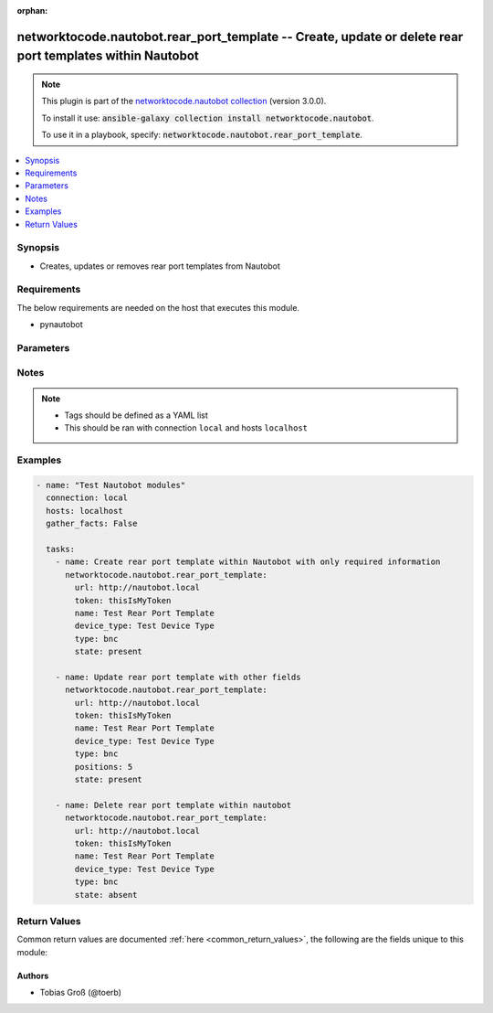 .. Document meta

:orphan:

.. Anchors

.. _ansible_collections.networktocode.nautobot.rear_port_template_module:

.. Anchors: short name for ansible.builtin

.. Anchors: aliases



.. Title

networktocode.nautobot.rear_port_template -- Create, update or delete rear port templates within Nautobot
+++++++++++++++++++++++++++++++++++++++++++++++++++++++++++++++++++++++++++++++++++++++++++++++++++++++++

.. Collection note

.. note::
    This plugin is part of the `networktocode.nautobot collection <https://galaxy.ansible.com/networktocode/nautobot>`_ (version 3.0.0).

    To install it use: :code:`ansible-galaxy collection install networktocode.nautobot`.

    To use it in a playbook, specify: :code:`networktocode.nautobot.rear_port_template`.

.. version_added

.. versionadded:: 1.0.0 of networktocode.nautobot

.. contents::
   :local:
   :depth: 1

.. Deprecated


Synopsis
--------

.. Description

- Creates, updates or removes rear port templates from Nautobot


.. Aliases


.. Requirements

Requirements
------------
The below requirements are needed on the host that executes this module.

- pynautobot


.. Options

Parameters
----------

.. raw:: html

    <table  border=0 cellpadding=0 class="documentation-table">
        <tr>
            <th colspan="1">Parameter</th>
            <th>Choices/<font color="blue">Defaults</font></th>
                        <th width="100%">Comments</th>
        </tr>
                    <tr>
                                                                <td colspan="1">
                    <div class="ansibleOptionAnchor" id="parameter-device_type"></div>
                    <b>device_type</b>
                    <a class="ansibleOptionLink" href="#parameter-device_type" title="Permalink to this option"></a>
                    <div style="font-size: small">
                        <span style="color: purple">raw</span>
                                                 / <span style="color: red">required</span>                    </div>
                                          <div style="font-style: italic; font-size: small; color: darkgreen">
                        added in 3.0.0 of networktocode.nautobot
                      </div>
                                                        </td>
                                <td>
                                                                                                                                                            </td>
                                                                <td>
                                            <div>The device type the rear port template is attached to</div>
                                                        </td>
            </tr>
                                <tr>
                                                                <td colspan="1">
                    <div class="ansibleOptionAnchor" id="parameter-name"></div>
                    <b>name</b>
                    <a class="ansibleOptionLink" href="#parameter-name" title="Permalink to this option"></a>
                    <div style="font-size: small">
                        <span style="color: purple">string</span>
                                                 / <span style="color: red">required</span>                    </div>
                                          <div style="font-style: italic; font-size: small; color: darkgreen">
                        added in 3.0.0 of networktocode.nautobot
                      </div>
                                                        </td>
                                <td>
                                                                                                                                                            </td>
                                                                <td>
                                            <div>The name of the rear port template</div>
                                                        </td>
            </tr>
                                <tr>
                                                                <td colspan="1">
                    <div class="ansibleOptionAnchor" id="parameter-positions"></div>
                    <b>positions</b>
                    <a class="ansibleOptionLink" href="#parameter-positions" title="Permalink to this option"></a>
                    <div style="font-size: small">
                        <span style="color: purple">integer</span>
                                                                    </div>
                                          <div style="font-style: italic; font-size: small; color: darkgreen">
                        added in 3.0.0 of networktocode.nautobot
                      </div>
                                                        </td>
                                <td>
                                                                                                                                                            </td>
                                                                <td>
                                            <div>The number of front ports which may be mapped to each rear port</div>
                                                        </td>
            </tr>
                                <tr>
                                                                <td colspan="1">
                    <div class="ansibleOptionAnchor" id="parameter-query_params"></div>
                    <b>query_params</b>
                    <a class="ansibleOptionLink" href="#parameter-query_params" title="Permalink to this option"></a>
                    <div style="font-size: small">
                        <span style="color: purple">list</span>
                         / <span style="color: purple">elements=string</span>                                            </div>
                                          <div style="font-style: italic; font-size: small; color: darkgreen">
                        added in 3.0.0 of networktocode.nautobot
                      </div>
                                                        </td>
                                <td>
                                                                                                                                                            </td>
                                                                <td>
                                            <div>This can be used to override the specified values in ALLOWED_QUERY_PARAMS that is defined</div>
                                            <div>in plugins/module_utils/utils.py and provides control to users on what may make</div>
                                            <div>an object unique in their environment.</div>
                                                        </td>
            </tr>
                                <tr>
                                                                <td colspan="1">
                    <div class="ansibleOptionAnchor" id="parameter-state"></div>
                    <b>state</b>
                    <a class="ansibleOptionLink" href="#parameter-state" title="Permalink to this option"></a>
                    <div style="font-size: small">
                        <span style="color: purple">string</span>
                                                                    </div>
                                                        </td>
                                <td>
                                                                                                                            <ul style="margin: 0; padding: 0"><b>Choices:</b>
                                                                                                                                                                <li>absent</li>
                                                                                                                                                                                                <li><div style="color: blue"><b>present</b>&nbsp;&larr;</div></li>
                                                                                    </ul>
                                                                            </td>
                                                                <td>
                                            <div>Use <code>present</code> or <code>absent</code> for adding or removing.</div>
                                                        </td>
            </tr>
                                <tr>
                                                                <td colspan="1">
                    <div class="ansibleOptionAnchor" id="parameter-token"></div>
                    <b>token</b>
                    <a class="ansibleOptionLink" href="#parameter-token" title="Permalink to this option"></a>
                    <div style="font-size: small">
                        <span style="color: purple">string</span>
                                                 / <span style="color: red">required</span>                    </div>
                                                        </td>
                                <td>
                                                                                                                                                            </td>
                                                                <td>
                                            <div>The token created within Nautobot to authorize API access</div>
                                                        </td>
            </tr>
                                <tr>
                                                                <td colspan="1">
                    <div class="ansibleOptionAnchor" id="parameter-type"></div>
                    <b>type</b>
                    <a class="ansibleOptionLink" href="#parameter-type" title="Permalink to this option"></a>
                    <div style="font-size: small">
                        <span style="color: purple">string</span>
                                                 / <span style="color: red">required</span>                    </div>
                                          <div style="font-style: italic; font-size: small; color: darkgreen">
                        added in 3.0.0 of networktocode.nautobot
                      </div>
                                                        </td>
                                <td>
                                                                                                                            <ul style="margin: 0; padding: 0"><b>Choices:</b>
                                                                                                                                                                <li>8p8c</li>
                                                                                                                                                                                                <li>8p6c</li>
                                                                                                                                                                                                <li>8p4c</li>
                                                                                                                                                                                                <li>8p2c</li>
                                                                                                                                                                                                <li>gg45</li>
                                                                                                                                                                                                <li>tera-4p</li>
                                                                                                                                                                                                <li>tera-2p</li>
                                                                                                                                                                                                <li>tera-1p</li>
                                                                                                                                                                                                <li>110-punch</li>
                                                                                                                                                                                                <li>bnc</li>
                                                                                                                                                                                                <li>mrj21</li>
                                                                                                                                                                                                <li>st</li>
                                                                                                                                                                                                <li>sc</li>
                                                                                                                                                                                                <li>sc-apc</li>
                                                                                                                                                                                                <li>fc</li>
                                                                                                                                                                                                <li>lc</li>
                                                                                                                                                                                                <li>lc-apc</li>
                                                                                                                                                                                                <li>mtrj</li>
                                                                                                                                                                                                <li>mpo</li>
                                                                                                                                                                                                <li>lsh</li>
                                                                                                                                                                                                <li>lsh-apc</li>
                                                                                                                                                                                                <li>splice</li>
                                                                                                                                                                                                <li>cs</li>
                                                                                                                                                                                                <li>sn</li>
                                                                                    </ul>
                                                                            </td>
                                                                <td>
                                            <div>The type of the rear port</div>
                                                        </td>
            </tr>
                                <tr>
                                                                <td colspan="1">
                    <div class="ansibleOptionAnchor" id="parameter-url"></div>
                    <b>url</b>
                    <a class="ansibleOptionLink" href="#parameter-url" title="Permalink to this option"></a>
                    <div style="font-size: small">
                        <span style="color: purple">string</span>
                                                 / <span style="color: red">required</span>                    </div>
                                                        </td>
                                <td>
                                                                                                                                                            </td>
                                                                <td>
                                            <div>URL of the Nautobot instance resolvable by Ansible control host</div>
                                                        </td>
            </tr>
                                <tr>
                                                                <td colspan="1">
                    <div class="ansibleOptionAnchor" id="parameter-validate_certs"></div>
                    <b>validate_certs</b>
                    <a class="ansibleOptionLink" href="#parameter-validate_certs" title="Permalink to this option"></a>
                    <div style="font-size: small">
                        <span style="color: purple">raw</span>
                                                                    </div>
                                                        </td>
                                <td>
                                                                                                                                                                                                                <b>Default:</b><br/><div style="color: blue">"yes"</div>
                                    </td>
                                                                <td>
                                            <div>If <code>no</code>, SSL certificates will not be validated. This should only be used on personally controlled sites using self-signed certificates.</div>
                                                        </td>
            </tr>
                        </table>
    <br/>

.. Notes

Notes
-----

.. note::
   - Tags should be defined as a YAML list
   - This should be ran with connection ``local`` and hosts ``localhost``

.. Seealso


.. Examples

Examples
--------

.. code-block:: yaml+jinja

    
    - name: "Test Nautobot modules"
      connection: local
      hosts: localhost
      gather_facts: False

      tasks:
        - name: Create rear port template within Nautobot with only required information
          networktocode.nautobot.rear_port_template:
            url: http://nautobot.local
            token: thisIsMyToken
            name: Test Rear Port Template
            device_type: Test Device Type
            type: bnc
            state: present

        - name: Update rear port template with other fields
          networktocode.nautobot.rear_port_template:
            url: http://nautobot.local
            token: thisIsMyToken
            name: Test Rear Port Template
            device_type: Test Device Type
            type: bnc
            positions: 5
            state: present

        - name: Delete rear port template within nautobot
          networktocode.nautobot.rear_port_template:
            url: http://nautobot.local
            token: thisIsMyToken
            name: Test Rear Port Template
            device_type: Test Device Type
            type: bnc
            state: absent




.. Facts


.. Return values

Return Values
-------------
Common return values are documented :ref:`here <common_return_values>`, the following are the fields unique to this module:

.. raw:: html

    <table border=0 cellpadding=0 class="documentation-table">
        <tr>
            <th colspan="1">Key</th>
            <th>Returned</th>
            <th width="100%">Description</th>
        </tr>
                    <tr>
                                <td colspan="1">
                    <div class="ansibleOptionAnchor" id="return-msg"></div>
                    <b>msg</b>
                    <a class="ansibleOptionLink" href="#return-msg" title="Permalink to this return value"></a>
                    <div style="font-size: small">
                      <span style="color: purple">string</span>
                                          </div>
                                    </td>
                <td>always</td>
                <td>
                                            <div>Message indicating failure or info about what has been achieved</div>
                                        <br/>
                                    </td>
            </tr>
                                <tr>
                                <td colspan="1">
                    <div class="ansibleOptionAnchor" id="return-rear_port_template"></div>
                    <b>rear_port_template</b>
                    <a class="ansibleOptionLink" href="#return-rear_port_template" title="Permalink to this return value"></a>
                    <div style="font-size: small">
                      <span style="color: purple">dictionary</span>
                                          </div>
                                    </td>
                <td>success (when <em>state=present</em>)</td>
                <td>
                                            <div>Serialized object as created or already existent within Nautobot</div>
                                        <br/>
                                    </td>
            </tr>
                        </table>
    <br/><br/>

..  Status (Presently only deprecated)


.. Authors

Authors
~~~~~~~

- Tobias Groß (@toerb)



.. Parsing errors

